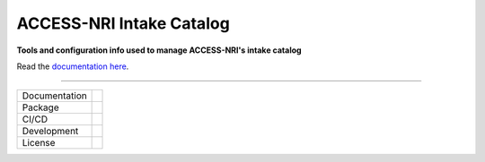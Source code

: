 =========================
ACCESS-NRI Intake Catalog
=========================

.. image:: https://zenodo.org/badge/620085541.svg
  :target: https://doi.org/10.5281/zenodo.8388384

**Tools and configuration info used to manage ACCESS-NRI's intake catalog**

Read the `documentation here <https://access-nri-intake-catalog.readthedocs.io/en/latest/index.html>`_. 

------------

+---------------+----------------------+
| Documentation | |docs|               |
+---------------+----------------------+
| Package       | |pypi| |conda|       |
+---------------+----------------------+
| CI/CD         | |ci| |cd|            |
+---------------+----------------------+
| Development   | |codecov| |black|    |
+---------------+----------------------+
| License       | |license|            |
+---------------+----------------------+

.. |docs| image:: https://readthedocs.org/projects/access-nri-intake-catalog/badge/?version=latest
    :target: https://access-nri-intake-catalog.readthedocs.io/en/latest/?badge=latest
    :alt: Documentation Status
        
.. |pypi| image:: https://img.shields.io/pypi/v/access-nri-intake
        :target: https://pypi.org/project/access-nri-intake/
        :alt: PyPI package
        
.. |conda| image:: https://img.shields.io/conda/v/accessnri/access-nri-intake
        :target: https://anaconda.org/accessnri/access-nri-intake
        :alt: Conda package

.. |ci| image:: https://github.com/ACCESS-NRI/access-nri-intake-catalog/actions/workflows/ci.yml/badge.svg
        :target: https://github.com/ACCESS-NRI/access-nri-intake-catalog/actions/workflows/ci.yml
        :alt: Package CI status
        
.. |cd| image:: https://github.com/ACCESS-NRI/access-nri-intake-catalog/actions/workflows/cd.yml/badge.svg
        :target: https://github.com/ACCESS-NRI/access-nri-intake-catalog/actions/workflows/cd.yml
        :alt: Package CD status

.. |codecov| image:: https://codecov.io/gh/ACCESS-NRI/access-nri-intake-catalog/branch/main/graph/badge.svg?token=DAC1NK32LM
        :target: https://codecov.io/gh/ACCESS-NRI/access-nri-intake-catalog
        :alt: Code test coverage
        
.. |black| image:: https://img.shields.io/badge/code%20style-black-000000.svg
        :target: https://github.com/python/black
        :alt: Black code formatter
        
.. |license| image:: https://img.shields.io/github/license/ACCESS-NRI/intake-dataframe-catalog
        :target: https://github.com/ACCESS-NRI/intake-dataframe-catalog/blob/main/LICENSE
        :alt: Apache-2.0 License
